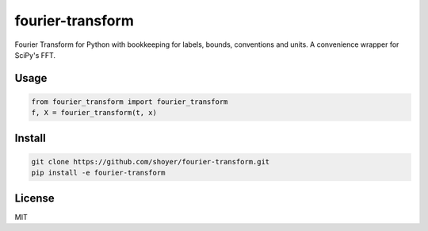 fourier-transform
=================

Fourier Transform for Python with bookkeeping for labels, bounds, conventions
and units. A convenience wrapper for SciPy's FFT.

Usage
-----

.. code-block::

    from fourier_transform import fourier_transform
    f, X = fourier_transform(t, x)

Install
-------

.. code-block::

    git clone https://github.com/shoyer/fourier-transform.git
    pip install -e fourier-transform

License
-------

MIT
